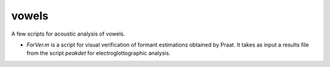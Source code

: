 ﻿vowels
================================
A few scripts for acoustic analysis of vowels. 

- `ForVer.m` is a script for visual verification of formant estimations obtained by Praat. It takes as input a results file from the script `peakdet` for electroglottographic analysis.

